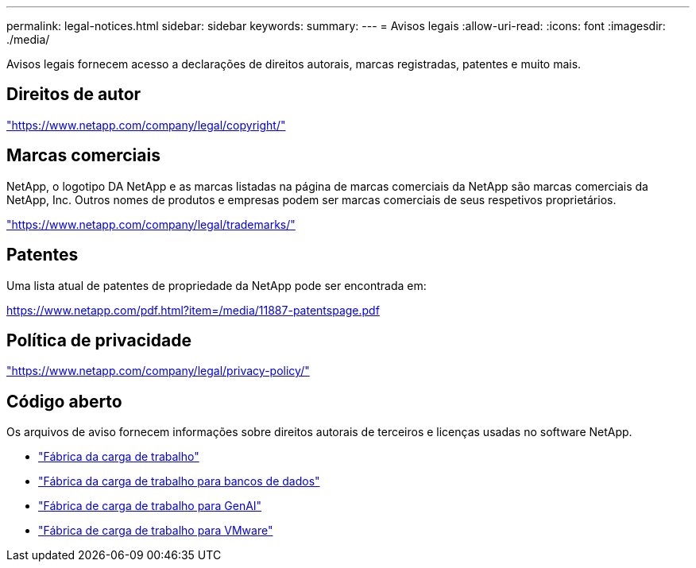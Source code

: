 ---
permalink: legal-notices.html 
sidebar: sidebar 
keywords:  
summary:  
---
= Avisos legais
:allow-uri-read: 
:icons: font
:imagesdir: ./media/


[role="lead"]
Avisos legais fornecem acesso a declarações de direitos autorais, marcas registradas, patentes e muito mais.



== Direitos de autor

link:https://www.netapp.com/company/legal/copyright/["https://www.netapp.com/company/legal/copyright/"^]



== Marcas comerciais

NetApp, o logotipo DA NetApp e as marcas listadas na página de marcas comerciais da NetApp são marcas comerciais da NetApp, Inc. Outros nomes de produtos e empresas podem ser marcas comerciais de seus respetivos proprietários.

link:https://www.netapp.com/company/legal/trademarks/["https://www.netapp.com/company/legal/trademarks/"^]



== Patentes

Uma lista atual de patentes de propriedade da NetApp pode ser encontrada em:

link:https://www.netapp.com/pdf.html?item=/media/11887-patentspage.pdf["https://www.netapp.com/pdf.html?item=/media/11887-patentspage.pdf"^]



== Política de privacidade

link:https://www.netapp.com/company/legal/privacy-policy/["https://www.netapp.com/company/legal/privacy-policy/"^]



== Código aberto

Os arquivos de aviso fornecem informações sobre direitos autorais de terceiros e licenças usadas no software NetApp.

* https://docs.netapp.com/us-en/workload-family/media/workload-factory-notice.pdf["Fábrica da carga de trabalho"^]
* https://docs.netapp.com/us-en/workload-family/media/workload-factory-databases-notice.pdf["Fábrica da carga de trabalho para bancos de dados"^]
* https://docs.netapp.com/us-en/workload-family/media/workload-factory-genai-notice.pdf["Fábrica de carga de trabalho para GenAI"^]
* https://docs.netapp.com/us-en/workload-family/media/workload-factory-vmware-notice.pdf["Fábrica de carga de trabalho para VMware"^]

